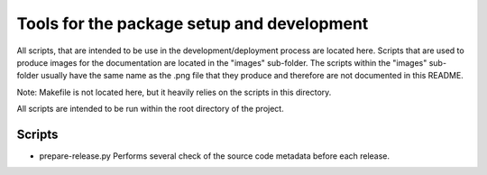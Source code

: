 *******************************************
Tools for the package setup and development
*******************************************

All scripts, that are intended to be use in the development/deployment process
are located here. Scripts that are used to produce images for the documentation are
located in the "images" sub-folder. The scripts within the "images" sub-folder usually
have the same name as the .png file that they produce and therefore are not documented
in this README.

Note: Makefile is not located here, but it heavily relies on the scripts in this
directory.

All scripts are intended to be run within the root directory of the project.

Scripts
=======

*   prepare-release.py
    Performs several check of the source code metadata before each release.
